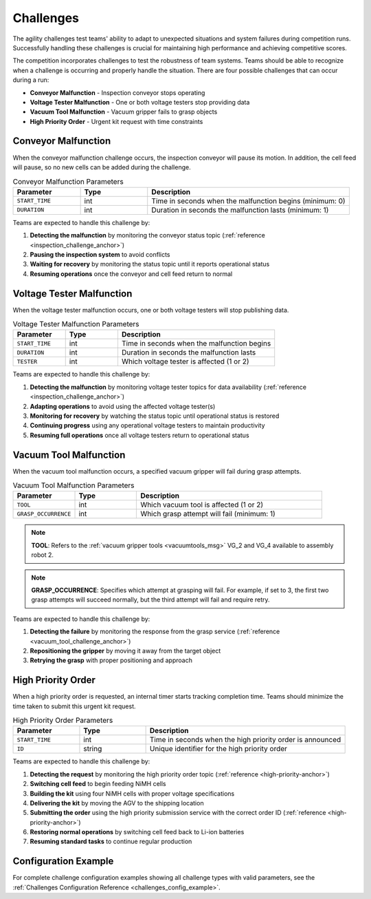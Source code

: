 .. _CHALLENGES:

==========
Challenges
==========

The agility challenges test teams' ability to adapt to unexpected situations and system failures during competition runs. Successfully handling these challenges is crucial for maintaining high performance and achieving competitive scores.

The competition incorporates challenges to test the robustness of team systems. Teams should be able to recognize when a challenge is occurring and properly handle the situation. There are four possible challenges that can occur during a run:

* **Conveyor Malfunction** - Inspection conveyor stops operating
* **Voltage Tester Malfunction** - One or both voltage testers stop providing data
* **Vacuum Tool Malfunction** - Vacuum gripper fails to grasp objects
* **High Priority Order** - Urgent kit request with time constraints

Conveyor Malfunction
====================

When the conveyor malfunction challenge occurs, the inspection conveyor will pause its motion. In addition, the cell feed will pause, so no new cells can be added during the challenge.

.. list-table:: Conveyor Malfunction Parameters
   :header-rows: 1
   :widths: 20 20 60
   :class: centered-table

   * - Parameter
     - Type
     - Description
   * - ``START_TIME``
     - int
     - Time in seconds when the malfunction begins (minimum: 0)
   * - ``DURATION``
     - int
     - Duration in seconds the malfunction lasts (minimum: 1)

Teams are expected to handle this challenge by:

1. **Detecting the malfunction** by monitoring the conveyor status topic (:ref:`reference <inspection_challenge_anchor>`)
2. **Pausing the inspection system** to avoid conflicts
3. **Waiting for recovery** by monitoring the status topic until it reports operational status
4. **Resuming operations** once the conveyor and cell feed return to normal

Voltage Tester Malfunction
==========================

When the voltage tester malfunction occurs, one or both voltage testers will stop publishing data.

.. list-table:: Voltage Tester Malfunction Parameters
   :header-rows: 1
   :widths: 20 20 60
   :class: centered-table

   * - Parameter
     - Type
     - Description
   * - ``START_TIME``
     - int
     - Time in seconds when the malfunction begins
   * - ``DURATION``
     - int
     - Duration in seconds the malfunction lasts
   * - ``TESTER``
     - int
     - Which voltage tester is affected (1 or 2)

Teams are expected to handle this challenge by:

1. **Detecting the malfunction** by monitoring voltage tester topics for data availability (:ref:`reference <inspection_challenge_anchor>`)
2. **Adapting operations** to avoid using the affected voltage tester(s)
3. **Monitoring for recovery** by watching the status topic until operational status is restored
4. **Continuing progress** using any operational voltage testers to maintain productivity
5. **Resuming full operations** once all voltage testers return to operational status

Vacuum Tool Malfunction
=======================

When the vacuum tool malfunction occurs, a specified vacuum gripper will fail during grasp attempts.

.. list-table:: Vacuum Tool Malfunction Parameters
   :header-rows: 1
   :widths: 20 20 60
   :class: centered-table

   * - Parameter
     - Type
     - Description
   * - ``TOOL``
     - int
     - Which vacuum tool is affected (1 or 2)
   * - ``GRASP_OCCURRENCE``
     - int
     - Which grasp attempt will fail (minimum: 1)

.. note::

  **TOOL**: Refers to the :ref:`vacuum gripper tools <vacuumtools_msg>` VG_2 and VG_4 available to assembly robot 2.

.. note::

  **GRASP_OCCURRENCE**: Specifies which attempt at grasping will fail. For example, if set to 3, the first two grasp attempts will succeed normally, but the third attempt will fail and require retry.

Teams are expected to handle this challenge by:

1. **Detecting the failure** by monitoring the response from the grasp service (:ref:`reference <vacuum_tool_challenge_anchor>`)
2. **Repositioning the gripper** by moving it away from the target object
3. **Retrying the grasp** with proper positioning and approach

High Priority Order
===================

When a high priority order is requested, an internal timer starts tracking completion time. Teams should minimize the time taken to submit this urgent kit request.

.. list-table:: High Priority Order Parameters
   :header-rows: 1
   :widths: 20 20 60
   :class: centered-table

   * - Parameter
     - Type
     - Description
   * - ``START_TIME``
     - int
     - Time in seconds when the high priority order is announced
   * - ``ID``
     - string
     - Unique identifier for the high priority order

Teams are expected to handle this challenge by:

1. **Detecting the request** by monitoring the high priority order topic (:ref:`reference <high-priority-anchor>`)
2. **Switching cell feed** to begin feeding NiMH cells
3. **Building the kit** using four NiMH cells with proper voltage specifications
4. **Delivering the kit** by moving the AGV to the shipping location
5. **Submitting the order** using the high priority submission service with the correct order ID (:ref:`reference <high-priority-anchor>`)
6. **Restoring normal operations** by switching cell feed back to Li-ion batteries
7. **Resuming standard tasks** to continue regular production

Configuration Example
======================

For complete challenge configuration examples showing all challenge types with valid parameters, see the :ref:`Challenges Configuration Reference <challenges_config_example>`.